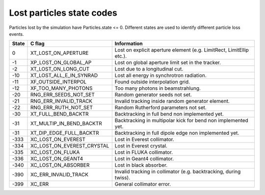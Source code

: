 Lost particles state codes
==========================
Particles lost by the simulation have Particles.state <= 0. Different states
are used to identify different particle loss events.

===== ==========================  ====================================================================
State C flag                      Information
===== ==========================  ====================================================================
0     XT_LOST_ON_APERTURE         Lost on explicit aperture element (e.g. LimitRect, LimitEllip etc.).
-1    XP_LOST_ON_GLOBAL_AP        Lost on global aperture limit set in the tracker.
-2    XT_LOST_ON_LONG_CUT         Lost due to a longitudinal cut.
-10   XT_LOST_ALL_E_IN_SYNRAD     Lost all energy in synchrotron radiation.
-11   XF_OUTSIDE_INTERPOL         Found outside interpolation grid.
-12   XF_TOO_MANY_PHOTONS         Too many photons in beamstrahlung.
-20   RNG_ERR_SEEDS_NOT_SET       Random generator seeds not set.
-21   RNG_ERR_INVALID_TRACK       Invalid tracking inside random generator element.
-22   RNG_ERR_RUTH_NOT_SET        Random Rutherford parameters not set.
-30   XT_FULL_BEND_BACKTR         Backtracking in full bend non implemented yet.
-31   XT_MULTIP_IN_BEND_BACKTR    Backtracking in multipolar kick for bend non implemented yet.
-31   XT_DIP_EDGE_FULL_BACKTR     Backtracking in full dipole edge non implemented yet.
-333  XC_LOST_ON_EVEREST          Lost in Everest collimator.
-334  XC_LOST_ON_EVEREST_CRYSTAL  Lost in Everest crystal.
-335  XC_LOST_ON_FLUKA            Lost in FLUKA collimator.
-336  XC_LOST_ON_GEANT4           Lost in Geant4 collimator.
-340  XC_LOST_ON_ABSORBER         Lost in black absorber.
-390  XC_ERR_INVALID_TRACK        Invalid tracking in collimator (e.g. backtracking, during twiss).
-399  XC_ERR                      General collimator error.
===== ==========================  ====================================================================
